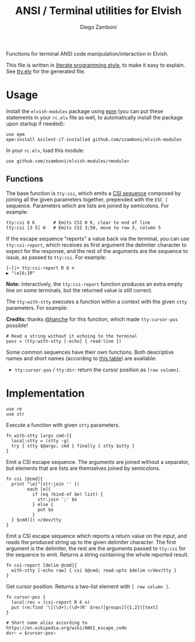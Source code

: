 #+title: ANSI / Terminal utilities for Elvish
#+author: Diego Zamboni
#+email: diego@zzamboni.org

#+name: module-summary
Functions for terminal ANSI code manipulation/interaction in Elvish.

This file is written in [[http://www.howardism.org/Technical/Emacs/literate-programming-tutorial.html][literate programming style]], to make it easy to explain. See [[file:tty.elv][tty.elv]] for the generated file.

* Table of Contents                                          :TOC_3:noexport:
- [[#usage][Usage]]
  - [[#functions][Functions]]
- [[#implementation][Implementation]]

* Usage

Install the =elvish-modules= package using [[https://elvish.io/ref/epm.html][epm]] (you can put these statements in your =rc.elv= file as well, to automatically install the package upon startup if needed):

#+begin_src elvish
  use epm
  epm:install &silent-if-installed github.com/zzamboni/elvish-modules
#+end_src

In your =rc.elv=, load this module:

#+begin_src elvish
  use github.com/zzamboni/elvish-modules/<module>
#+end_src

** Functions

The base function is =tty:csi=, which emits a [[https://en.wikipedia.org/wiki/ANSI_escape_code#CSI_sequences][CSI sequence]] composed by joining all the given parameters together, prepended with the ~ESC [~ sequence. Parameters which are lists are joined by semicolons. For example:

#+begin_src elvish
  tty:csi 0 K       # Emits CSI 0 K, clear to end of line
  tty:csi [3 5] H   # Emits CSI 3;5H, move to row 3, column 5
#+end_src

If the escape sequence "reports" a value back via the terminal, you can use =tty:csi-report=, which receives as first argument the delimiter character to expect for the response, and the rest of the arguments are the sequence to issue, as passed to =tty:csi=. For example:

#+begin_src elvish
  [~]|> tty:csi-report R 6 n
  ▶ "\e[6;1R"
#+end_src

*Note:* interactively, the =tty:csi-report= function produces an extra empty line on some terminals, but the returned value is still correct.

The =tty:with-stty= executes a function within a context with the given =stty= parameters. For example:

*Credits:* thanks [[https://github.com/hanche][@hanche]] for this function, which made =tty:cursor-pos= possible!

#+begin_src elvish
  # Read a string without it echoing to the terminal
  pass = (tty:with-stty [-echo] { read-line })
#+end_src

Some common sequences have their own functions. Both descriptive names and short names (according to [[https://en.wikipedia.org/wiki/ANSI_escape_code#Terminal_output_sequences][this table]]) are available:

- =tty:cursor-pos= / =tty:dsr=: return the cursor position as =[row column]=.

* Implementation
:PROPERTIES:
:header-args:elvish: :tangle (concat (file-name-sans-extension (buffer-file-name)) ".elv")
:header-args: :mkdirp yes :comments no
:END:

#+begin_src elvish
  use re
  use str
#+end_src

Execute a function with given =stty= parameters.

#+begin_src elvish
  fn with-stty [args cmd~]{
    local:stty = (stty -g)
    try { stty $@args; cmd } finally { stty $stty }
  }
#+end_src

Emit a CSI escape sequence. The arguments are joined without a separator, but elements that are lists are themselves joined by semicolons.

#+begin_src elvish
  fn csi [@cmd]{
    print "\e["(str:join '' [(
          each [e]{
            if (eq (kind-of $e) list) {
              str:join ';' $e
            } else {
              put $e
            }
    } $cmd)]) >/dev/tty
  }
#+end_src

Emit a CSI escape sequence which reports a return value on the input, and reads the produced string up to the given delimiter character. The first argument is the delimiter, the rest are the arguments passed to =tty:csi= for the sequence to emit. Returns a string containing the whole reported result.

#+begin_src elvish
  fn csi-report [delim @cmd]{
    with-stty [-echo raw] { csi $@cmd; read-upto $delim </dev/tty }
  }
#+end_src

Get cursor position. Returns a two-list element with =[ row column ]=.

#+begin_src elvish
  fn cursor-pos {
    local:res = (csi-report R 6 n)
    put (re:find '\[(\d+);(\d+)R' $res)[groups][{1,2}][text]
  }

  # Short name alias according to https://en.wikipedia.org/wiki/ANSI_escape_code
  dsr~ = $cursor-pos~
#+end_src
